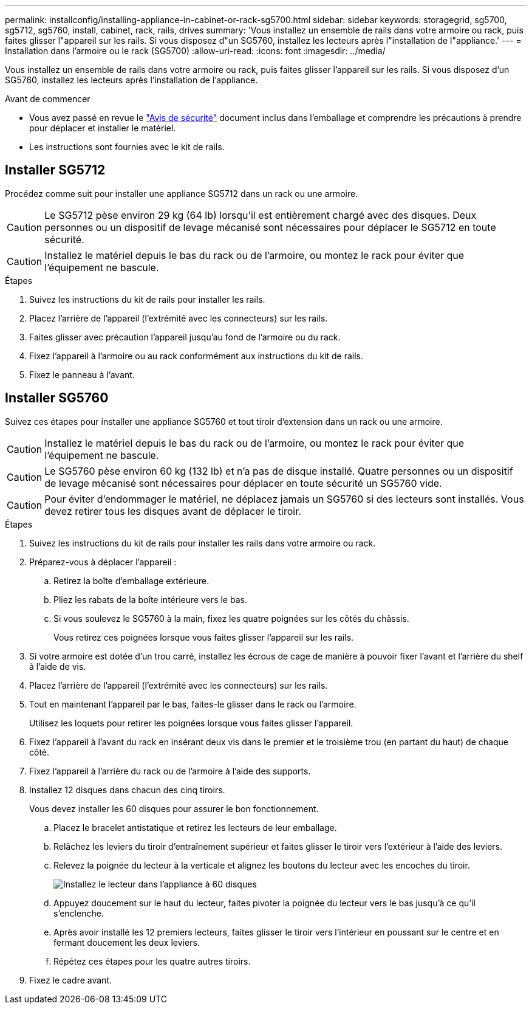 ---
permalink: installconfig/installing-appliance-in-cabinet-or-rack-sg5700.html 
sidebar: sidebar 
keywords: storagegrid, sg5700, sg5712, sg5760, install, cabinet, rack, rails, drives 
summary: 'Vous installez un ensemble de rails dans votre armoire ou rack, puis faites glisser l"appareil sur les rails. Si vous disposez d"un SG5760, installez les lecteurs après l"installation de l"appliance.' 
---
= Installation dans l'armoire ou le rack (SG5700)
:allow-uri-read: 
:icons: font
:imagesdir: ../media/


[role="lead"]
Vous installez un ensemble de rails dans votre armoire ou rack, puis faites glisser l'appareil sur les rails. Si vous disposez d'un SG5760, installez les lecteurs après l'installation de l'appliance.

.Avant de commencer
* Vous avez passé en revue le https://library.netapp.com/ecm/ecm_download_file/ECMP12475945["Avis de sécurité"^] document inclus dans l'emballage et comprendre les précautions à prendre pour déplacer et installer le matériel.
* Les instructions sont fournies avec le kit de rails.




== Installer SG5712

Procédez comme suit pour installer une appliance SG5712 dans un rack ou une armoire.


CAUTION: Le SG5712 pèse environ 29 kg (64 lb) lorsqu'il est entièrement chargé avec des disques. Deux personnes ou un dispositif de levage mécanisé sont nécessaires pour déplacer le SG5712 en toute sécurité.


CAUTION: Installez le matériel depuis le bas du rack ou de l'armoire, ou montez le rack pour éviter que l'équipement ne bascule.

.Étapes
. Suivez les instructions du kit de rails pour installer les rails.
. Placez l'arrière de l'appareil (l'extrémité avec les connecteurs) sur les rails.
. Faites glisser avec précaution l'appareil jusqu'au fond de l'armoire ou du rack.
. Fixez l'appareil à l'armoire ou au rack conformément aux instructions du kit de rails.
. Fixez le panneau à l'avant.




== Installer SG5760

Suivez ces étapes pour installer une appliance SG5760 et tout tiroir d'extension dans un rack ou une armoire.


CAUTION: Installez le matériel depuis le bas du rack ou de l'armoire, ou montez le rack pour éviter que l'équipement ne bascule.


CAUTION: Le SG5760 pèse environ 60 kg (132 lb) et n'a pas de disque installé. Quatre personnes ou un dispositif de levage mécanisé sont nécessaires pour déplacer en toute sécurité un SG5760 vide.


CAUTION: Pour éviter d'endommager le matériel, ne déplacez jamais un SG5760 si des lecteurs sont installés. Vous devez retirer tous les disques avant de déplacer le tiroir.

.Étapes
. Suivez les instructions du kit de rails pour installer les rails dans votre armoire ou rack.
. Préparez-vous à déplacer l'appareil :
+
.. Retirez la boîte d'emballage extérieure.
.. Pliez les rabats de la boîte intérieure vers le bas.
.. Si vous soulevez le SG5760 à la main, fixez les quatre poignées sur les côtés du châssis.
+
Vous retirez ces poignées lorsque vous faites glisser l'appareil sur les rails.



. Si votre armoire est dotée d'un trou carré, installez les écrous de cage de manière à pouvoir fixer l'avant et l'arrière du shelf à l'aide de vis.
. Placez l'arrière de l'appareil (l'extrémité avec les connecteurs) sur les rails.
. Tout en maintenant l'appareil par le bas, faites-le glisser dans le rack ou l'armoire.
+
Utilisez les loquets pour retirer les poignées lorsque vous faites glisser l'appareil.

. Fixez l'appareil à l'avant du rack en insérant deux vis dans le premier et le troisième trou (en partant du haut) de chaque côté.
. Fixez l'appareil à l'arrière du rack ou de l'armoire à l'aide des supports.
. Installez 12 disques dans chacun des cinq tiroirs.
+
Vous devez installer les 60 disques pour assurer le bon fonctionnement.

+
.. Placez le bracelet antistatique et retirez les lecteurs de leur emballage.
.. Relâchez les leviers du tiroir d'entraînement supérieur et faites glisser le tiroir vers l'extérieur à l'aide des leviers.
.. Relevez la poignée du lecteur à la verticale et alignez les boutons du lecteur avec les encoches du tiroir.
+
image::../media/appliance_drive_insertion.gif[Installez le lecteur dans l'appliance à 60 disques]

.. Appuyez doucement sur le haut du lecteur, faites pivoter la poignée du lecteur vers le bas jusqu'à ce qu'il s'enclenche.
.. Après avoir installé les 12 premiers lecteurs, faites glisser le tiroir vers l'intérieur en poussant sur le centre et en fermant doucement les deux leviers.
.. Répétez ces étapes pour les quatre autres tiroirs.


. Fixez le cadre avant.

